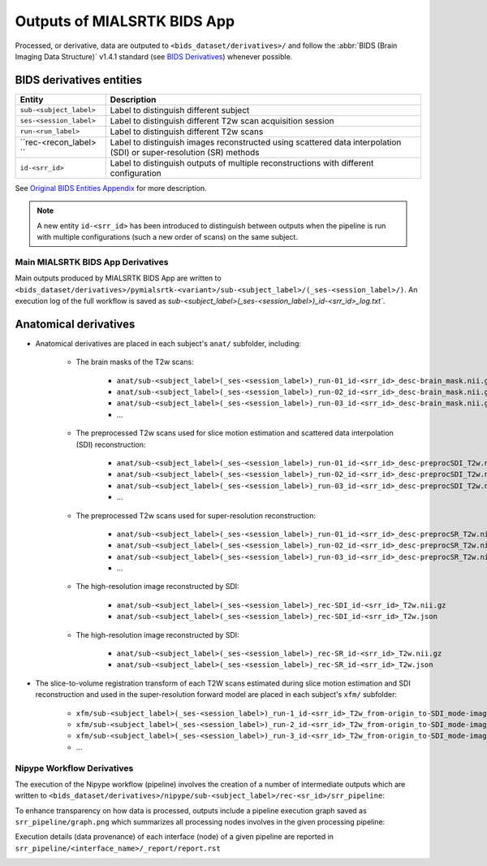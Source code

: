 *****************************************
Outputs of MIALSRTK BIDS App
*****************************************

Processed, or derivative, data are outputed to ``<bids_dataset/derivatives>/`` and follow the :abbr:`BIDS (Brain Imaging Data Structure)` v1.4.1 standard (see `BIDS Derivatives <https://bids-specification.readthedocs.io/en/v1.4.1/05-derivatives/01-introduction.html>`_) whenever possible.  

BIDS derivatives entities
--------------------------

.. tabularcolumns:: |l|p{5cm}|

+--------------------------+---------------------------------------------------------------------------------------------------------------------+
| **Entity**               | **Description**                                                                                                     |
+--------------------------+---------------------------------------------------------------------------------------------------------------------+
| ``sub-<subject_label>``  | Label to distinguish different subject                                                                              |
+--------------------------+---------------------------------------------------------------------------------------------------------------------+
| ``ses-<session_label>``  | Label to distinguish different T2w scan acquisition session                                                         |
+--------------------------+---------------------------------------------------------------------------------------------------------------------+
| ``run-<run_label>``      | Label to distinguish different T2w scans                                                                            |
+--------------------------+---------------------------------------------------------------------------------------------------------------------+
| ``rec-<recon_label> ``   | Label to distinguish images reconstructed using scattered data interpolation (SDI) or super-resolution (SR) methods |
+--------------------------+---------------------------------------------------------------------------------------------------------------------+
| ``id-<srr_id>``          | Label to distinguish outputs of multiple reconstructions with different configuration                               |
+--------------------------+---------------------------------------------------------------------------------------------------------------------+

See `Original BIDS Entities Appendix <https://bids-specification.readthedocs.io/en/v1.4.1/99-appendices/09-entities.html>`_ for more description.

.. note:: A new entity ``id-<srr_id>`` has been introduced to distinguish between outputs when the pipeline is run with multiple configurations (such a new order of scans) on the same subject.

Main MIALSRTK BIDS App Derivatives
==========================================

Main outputs produced by MIALSRTK BIDS App are written to ``<bids_dataset/derivatives>/pymialsrtk-<variant>/sub-<subject_label>/(_ses-<session_label>/)``. An execution log of the full workflow is saved as `sub-<subject_label>(_ses-<session_label>)_id-<srr_id>_log.txt``.

Anatomical derivatives
------------------------
* Anatomical derivatives are placed in each subject's ``anat/`` subfolder, including:

    * The brain masks of the T2w scans:

        - ``anat/sub-<subject_label>(_ses-<session_label>)_run-01_id-<srr_id>_desc-brain_mask.nii.gz``
        - ``anat/sub-<subject_label>(_ses-<session_label>)_run-02_id-<srr_id>_desc-brain_mask.nii.gz``
        - ``anat/sub-<subject_label>(_ses-<session_label>)_run-03_id-<srr_id>_desc-brain_mask.nii.gz``
        - ...

    * The preprocessed T2w scans used for slice motion estimation and scattered data interpolation (SDI) reconstruction:

        - ``anat/sub-<subject_label>(_ses-<session_label>)_run-01_id-<srr_id>_desc-preprocSDI_T2w.nii.gz``
        - ``anat/sub-<subject_label>(_ses-<session_label>)_run-02_id-<srr_id>_desc-preprocSDI_T2w.nii.gz``
        - ``anat/sub-<subject_label>(_ses-<session_label>)_run-03_id-<srr_id>_desc-preprocSDI_T2w.nii.gz``
        - ...
        
    * The preprocessed T2w scans used for super-resolution reconstruction:

        - ``anat/sub-<subject_label>(_ses-<session_label>)_run-01_id-<srr_id>_desc-preprocSR_T2w.nii.gz``
        - ``anat/sub-<subject_label>(_ses-<session_label>)_run-02_id-<srr_id>_desc-preprocSR_T2w.nii.gz``
        - ``anat/sub-<subject_label>(_ses-<session_label>)_run-03_id-<srr_id>_desc-preprocSR_T2w.nii.gz``
        - ...
   
    * The high-resolution image reconstructed by SDI:

        - ``anat/sub-<subject_label>(_ses-<session_label>)_rec-SDI_id-<srr_id>_T2w.nii.gz``
        - ``anat/sub-<subject_label>(_ses-<session_label>)_rec-SDI_id-<srr_id>_T2w.json``

    * The high-resolution image reconstructed by SDI:

        - ``anat/sub-<subject_label>(_ses-<session_label>)_rec-SR_id-<srr_id>_T2w.nii.gz``
        - ``anat/sub-<subject_label>(_ses-<session_label>)_rec-SR_id-<srr_id>_T2w.json``

* The slice-to-volume registration transform of each T2W scans estimated during slice motion estimation and SDI reconstruction and used in the super-resolution forward model are placed in each subject's ``xfm/`` subfolder:

    - ``xfm/sub-<subject_label>(_ses-<session_label>)_run-1_id-<srr_id>_T2w_from-origin_to-SDI_mode-image_xfm.txt``
    - ``xfm/sub-<subject_label>(_ses-<session_label>)_run-2_id-<srr_id>_T2w_from-origin_to-SDI_mode-image_xfm.txt``
    - ``xfm/sub-<subject_label>(_ses-<session_label>)_run-3_id-<srr_id>_T2w_from-origin_to-SDI_mode-image_xfm.txt``
    - ...

Nipype Workflow Derivatives
==========================================

The execution of the Nipype workflow (pipeline) involves the creation of a number of intermediate outputs which are written to ``<bids_dataset/derivatives>/nipype/sub-<subject_label>/rec-<sr_id>/srr_pipeline``: 

.. image:: images/nipype_wf_derivatives.png
    :width: 888
    :align: center

To enhance transparency on how data is processed, outputs include a pipeline execution graph saved as ``srr_pipeline/graph.png`` which summarizes all processing nodes involves in the given processing pipeline:

.. image:: images/nipype_wf_graph.png
    :width: 888
    :align: center

Execution details (data provenance) of each interface (node) of a given pipeline are reported in ``srr_pipeline/<interface_name>/_report/report.rst``

.. image:: images/nipype_node_report.png
    :width: 888
    :align: center
